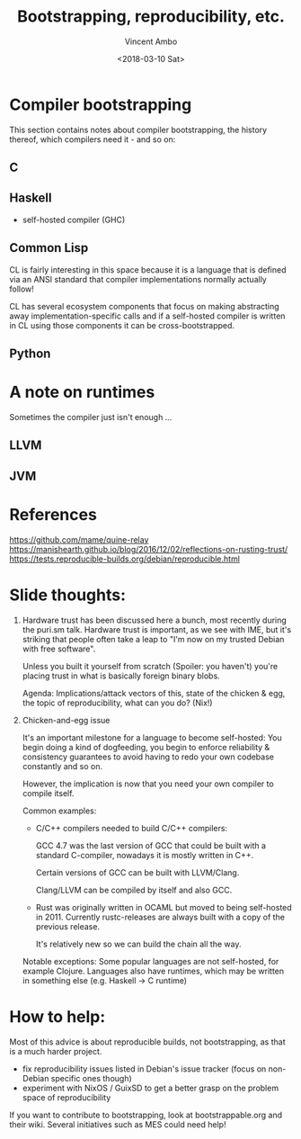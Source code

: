 #+TITLE: Bootstrapping, reproducibility, etc.
#+AUTHOR: Vincent Ambo
#+DATE: <2018-03-10 Sat>

* Compiler bootstrapping
  This section contains notes about compiler bootstrapping, the
  history thereof, which compilers need it - and so on:

** C

** Haskell
   - self-hosted compiler (GHC)

** Common Lisp
   CL is fairly interesting in this space because it is a language
   that is defined via an ANSI standard that compiler implementations
   normally actually follow!

   CL has several ecosystem components that focus on making
   abstracting away implementation-specific calls and if a self-hosted
   compiler is written in CL using those components it can be
   cross-bootstrapped.

** Python

* A note on runtimes
  Sometimes the compiler just isn't enough ...

** LLVM
** JVM

* References
  https://github.com/mame/quine-relay
  https://manishearth.github.io/blog/2016/12/02/reflections-on-rusting-trust/
  https://tests.reproducible-builds.org/debian/reproducible.html

* Slide thoughts:
  1. Hardware trust has been discussed here a bunch, most recently
     during the puri.sm talk. Hardware trust is important, as we see
     with IME, but it's striking that people often take a leap to "I'm
     now on my trusted Debian with free software".

     Unless you built it yourself from scratch (Spoiler: you haven't)
     you're placing trust in what is basically foreign binary blobs.

     Agenda: Implications/attack vectors of this, state of the chicken
     & egg, the topic of reproducibility, what can you do? (Nix!)

  2. Chicken-and-egg issue

     It's an important milestone for a language to become self-hosted:
     You begin doing a kind of dogfeeding, you begin to enforce
     reliability & consistency guarantees to avoid having to redo your
     own codebase constantly and so on.

     However, the implication is now that you need your own compiler
     to compile itself.

     Common examples:
     - C/C++ compilers needed to build C/C++ compilers:

       GCC 4.7 was the last version of GCC that could be built with a
       standard C-compiler, nowadays it is mostly written in C++.

       Certain versions of GCC can be built with LLVM/Clang.

       Clang/LLVM can be compiled by itself and also GCC.

     - Rust was originally written in OCAML but moved to being
       self-hosted in 2011. Currently rustc-releases are always built
       with a copy of the previous release.

       It's relatively new so we can build the chain all the way.

     Notable exceptions: Some popular languages are not self-hosted,
     for example Clojure. Languages also have runtimes, which may be
     written in something else (e.g. Haskell -> C runtime)
* How to help:
  Most of this advice is about reproducible builds, not bootstrapping,
  as that is a much harder project.

  - fix reproducibility issues listed in Debian's issue tracker (focus
    on non-Debian specific ones though)
  - experiment with NixOS / GuixSD to get a better grasp on the
    problem space of reproducibility

  If you want to contribute to bootstrapping, look at
  bootstrappable.org and their wiki. Several initiatives such as MES
  could need help!
